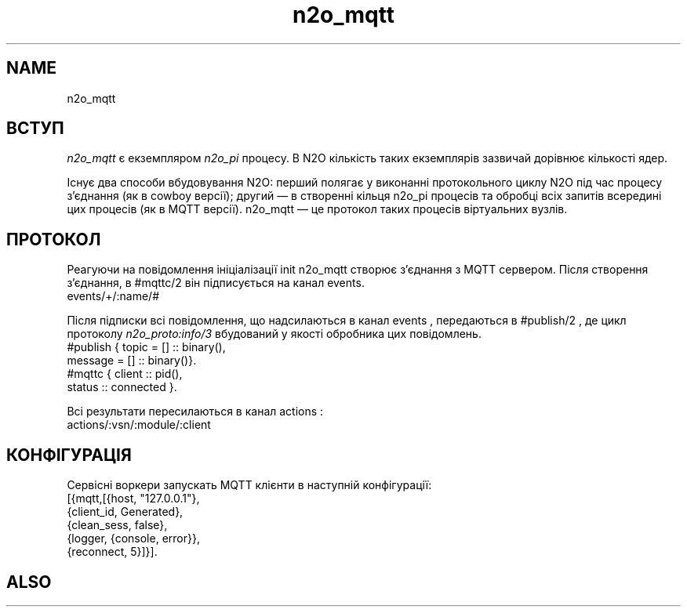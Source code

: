 .TH n2o_mqtt 1 "n2o_mqtt" "Synrc Research Center" "MQTT"
.SH NAME
n2o_mqtt

.SH ВСТУП
.LP
\fIn2o_mqtt\fR\& є екземпляром
\fIn2o_pi\fR\& процесу.
В N2O кількість таких екземплярів зазвичай дорівнює кількості ядер.
.LP
Існує два способи вбудовування N2O: перший полягає у виконанні протокольного циклу N2O під час
процесу з'єднання (як в cowboy версії); другий — в створенні кільця n2o_pi процесів
та обробці всіх запитів всередині цих процесів (як в MQTT версії).
n2o_mqtt — це протокол таких процесів віртуальних вузлів.

.SH ПРОТОКОЛ
.LP
Реагуючи на повідомлення ініціалізації
init
n2o_mqtt створює з'єднання з MQTT сервером.
Після створення з'єднання, в
#mqttc/2
він підписується на канал events.
.nf
events/+/:name/#
.fi
.LP
Після підписки всі повідомлення, що надсилаються в канал
events
,
передаються в
#publish/2
, де цикл протоколу
\fIn2o_proto:info/3\fR\& вбудований у якості обробника цих повідомлень.
.nf
#publish { topic   = [] :: binary(),
message = [] :: binary()}.
#mqttc { client :: pid(),
status :: connected }.
.fi
.LP
Всі результати пересилаються в канал
actions
:
.nf
actions/:vsn/:module/:client
.fi

.SH КОНФІГУРАЦІЯ
.LP
Сервісні воркери запускать MQTT клієнти в наступній конфігурації:
.nf
[{mqtt,[{host, "127.0.0.1"},
{client_id, Generated},
{clean_sess, false},
{logger, {console, error}},
{reconnect, 5}]}].
.fi

.SH ALSO
.L